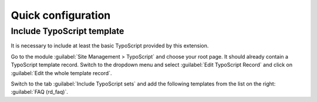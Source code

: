 .. _quickConfiguration:

===================
Quick configuration
===================

Include TypoScript template
===========================

It is necessary to include at least the basic TypoScript provided by this
extension.

Go to the module :guilabel:`Site Management > TypoScript` and choose your root page. It should
already contain a TypoScript template record. Switch to the dropdown menu and select
:guilabel:`Edit TypoScript Record` and click on :guilabel:`Edit the whole template record`.

.. image:: /Images/IncludeTypoScript.png
   :alt: Include TypoScript in TYPO3
   :width: 600px
   :class: with-shadow

Switch to the tab :guilabel:`Include TypoScript sets` and add the following templates from the list
on the right: :guilabel:`FAQ (rd_faq)`.